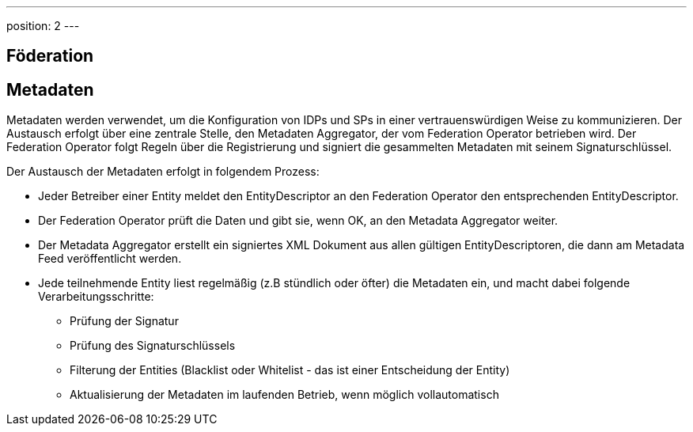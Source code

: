 ---
position: 2
---

:showtitle:
:page-shortname: Konzepte
:page-title: Konzepte
:page-description:  Wirtschaftsportalverbund (WPV): Konzepte

== Föderation

== Metadaten

Metadaten werden verwendet, um die Konfiguration von IDPs und SPs in einer vertrauenswürdigen Weise
zu kommunizieren. Der Austausch erfolgt über eine zentrale Stelle, den Metadaten Aggregator, der
vom Federation Operator betrieben wird. Der Federation Operator folgt Regeln über die Registrierung
und signiert die gesammelten Metadaten mit seinem Signaturschlüssel.

Der Austausch der Metadaten erfolgt in folgendem Prozess:

* Jeder Betreiber einer Entity meldet den EntityDescriptor an den Federation Operator den
  entsprechenden EntityDescriptor.
* Der Federation Operator prüft die Daten und gibt sie, wenn OK, an den Metadata Aggregator weiter.
* Der Metadata Aggregator erstellt ein signiertes XML Dokument aus allen gültigen EntityDescriptoren,
  die dann am Metadata Feed veröffentlicht werden.
* Jede teilnehmende Entity liest regelmäßig (z.B stündlich oder öfter) die Metadaten ein, und macht dabei
  folgende Verarbeitungsschritte:
  ** Prüfung der Signatur
  ** Prüfung des Signaturschlüssels
  ** Filterung der Entities (Blacklist oder Whitelist - das ist einer Entscheidung der Entity)
  ** Aktualisierung der Metadaten im laufenden Betrieb, wenn möglich vollautomatisch

